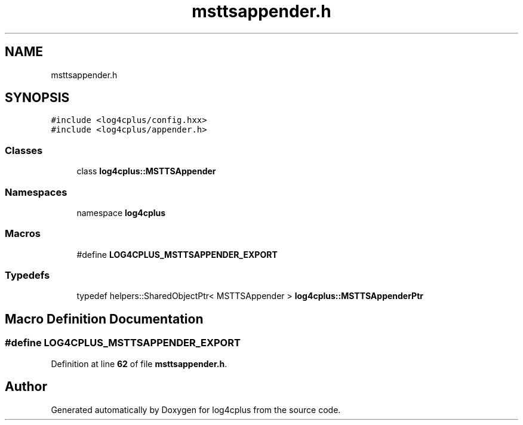 .TH "msttsappender.h" 3 "Fri Sep 20 2024" "Version 2.1.0" "log4cplus" \" -*- nroff -*-
.ad l
.nh
.SH NAME
msttsappender.h
.SH SYNOPSIS
.br
.PP
\fC#include <log4cplus/config\&.hxx>\fP
.br
\fC#include <log4cplus/appender\&.h>\fP
.br

.SS "Classes"

.in +1c
.ti -1c
.RI "class \fBlog4cplus::MSTTSAppender\fP"
.br
.in -1c
.SS "Namespaces"

.in +1c
.ti -1c
.RI "namespace \fBlog4cplus\fP"
.br
.in -1c
.SS "Macros"

.in +1c
.ti -1c
.RI "#define \fBLOG4CPLUS_MSTTSAPPENDER_EXPORT\fP"
.br
.in -1c
.SS "Typedefs"

.in +1c
.ti -1c
.RI "typedef helpers::SharedObjectPtr< MSTTSAppender > \fBlog4cplus::MSTTSAppenderPtr\fP"
.br
.in -1c
.SH "Macro Definition Documentation"
.PP 
.SS "#define LOG4CPLUS_MSTTSAPPENDER_EXPORT"

.PP
Definition at line \fB62\fP of file \fBmsttsappender\&.h\fP\&.
.SH "Author"
.PP 
Generated automatically by Doxygen for log4cplus from the source code\&.

